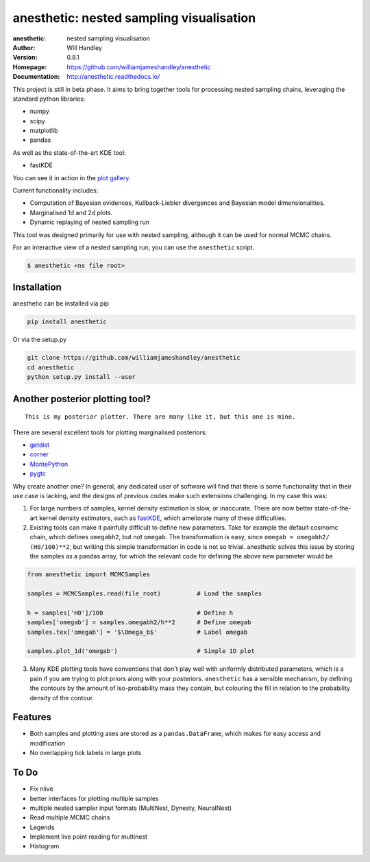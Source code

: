 ===========================================
anesthetic: nested sampling visualisation
===========================================
:anesthetic: nested sampling visualisation
:Author: Will Handley
:Version: 0.8.1
:Homepage: https://github.com/williamjameshandley/anesthetic
:Documentation: http://anesthetic.readthedocs.io/

.. image:: https://travis-ci.org/williamjameshandley/anesthetic.svg?branch=master
   :target: https://travis-ci.org/williamjameshandley/anesthetic
   :alt: Build Status
.. image:: https://circleci.com/gh/williamjameshandley/anesthetic.svg?style=svg
   :target: https://circleci.com/gh/williamjameshandley/anesthetic
.. image:: https://codecov.io/gh/williamjameshandley/anesthetic/branch/master/graph/badge.svg
   :target: https://codecov.io/gh/williamjameshandley/anesthetic
   :alt: Test Coverage Status
.. image:: https://badge.fury.io/py/anesthetic.svg
   :target: https://badge.fury.io/py/anesthetic
   :alt: PyPi location
.. image:: https://readthedocs.org/projects/anesthetic/badge/?version=latest
   :target: https://anesthetic.readthedocs.io/en/latest/?badge=latest
   :alt: Documentation Status
.. image:: https://zenodo.org/badge/175663535.svg
   :target: https://zenodo.org/badge/latestdoi/175663535
   :alt: Permanent DOI for this release



This project is still in beta phase. It aims to bring together tools for processing nested sampling chains, leveraging the standard python libraries:

- numpy
- scipy
- matplotlib
- pandas

As well as the state-of-the-art KDE tool:

- fastKDE

You can see it in action in the `plot gallery <http://htmlpreview.github.io/?https://github.com/williamjameshandley/cosmo_example/blob/master/demos/demo.html>`__.

Current functionality includes:

- Computation of Bayesian evidences, Kullback-Liebler divergences and Bayesian model dimensionalities.
- Marginalised 1d and 2d plots.
- Dynamic replaying of nested sampling run

This tool was designed primarily for use with nested sampling, although it can be used for normal MCMC chains.

For an interactive view of a nested sampling run, you can use the ``anesthetic`` script.

.. code:: bash

   $ anesthetic <ns file root>


Installation
------------

anesthetic can be installed via pip

.. code:: bash

    pip install anesthetic

Or via the setup.py

.. code:: bash

    git clone https://github.com/williamjameshandley/anesthetic 
    cd anesthetic
    python setup.py install --user

Another posterior plotting tool?
--------------------------------

::
    
    This is my posterior plotter. There are many like it, but this one is mine.

There are several excellent tools for plotting marginalised posteriors:

- `getdist <http://getdist.readthedocs.io/en/latest/intro.html>`__ 
- `corner <https://corner.readthedocs.io/en/latest/>`__
- `MontePython <http://baudren.github.io/montepython.html>`__
- `pygtc <https://pygtc.readthedocs.io/en/latest/>`__

Why create another one? In general, any dedicated user of software will find that there is some functionality that in their use case is lacking, and the designs of previous codes make such extensions challenging. In my case this was:

1. For large numbers of samples, kernel density estimation is slow, or inaccurate. There are now better state-of-the-art kernel density estimators, such as `fastKDE <https://pypi.org/project/fastkde/>`__, which ameliorate many of these difficulties.

2. Existing tools can make it painfully difficult to define new parameters. Take for example the default cosmomc chain, which defines ``omegabh2``, but not ``omegab``. The transformation is easy, since ``omegab = omegabh2/ (H0/100)**2``, but writing this simple transformation in code is not so trivial. anesthetic solves this issue by storing the samples as a pandas array, for which the relevant code for defining the above new parameter would be

.. code:: python

    from anesthetic import MCMCSamples

    samples = MCMCSamples.read(file_root)          # Load the samples

    h = samples['H0']/100                          # Define h
    samples['omegab'] = samples.omegabh2/h**2      # Define omegab
    samples.tex['omegab'] = '$\Omega_b$'           # Label omegab

    samples.plot_1d('omegab')                      # Simple 1D plot
    
3. Many KDE plotting tools have conventions that don't play well with uniformly distributed parameters, which is a pain if you are trying to plot priors along with your posteriors. ``anesthetic`` has a sensible mechanism, by defining the contours by the amount of iso-probability mass they contain, but colouring the fill in relation to the probability density of the contour.

Features
--------

- Both samples and plotting axes are stored as a ``pandas.DataFrame``, which makes for easy access and modification
- No overlapping tick labels in large plots

To Do
-----
- Fix nlive
- better interfaces for plotting multiple samples
- multiple nested sampler input formats (MultiNest, Dynesty, NeuralNest)
- Read multiple MCMC chains
- Legends
- Implement live point reading for multinest
- Histogram
